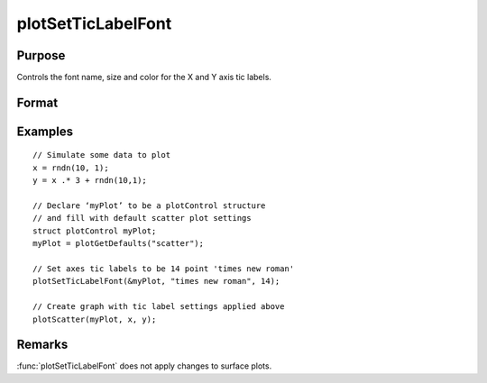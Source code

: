 
plotSetTicLabelFont
==============================================

Purpose
----------------
Controls the font name, size and color for the X and Y axis tic labels.

Format
----------------
.. function:: plotSetTicLabelFont(&myPlot, font[, size[, color]])

    :param &myPlot: Pointer to a :class:`plotControl` structure.
    :type &myPlot: struct pointer

    :param font: the name of the desired font.
    :type font: string

    :param size: Optional argument, the size of the font in points.
    :type size: scalar

    :param color: Optional argument, named color or RGB value.
    :type color: string

Examples
----------------

::

    // Simulate some data to plot
    x = rndn(10, 1);
    y = x .* 3 + rndn(10,1);

    // Declare ‘myPlot’ to be a plotControl structure
    // and fill with default scatter plot settings
    struct plotControl myPlot;
    myPlot = plotGetDefaults("scatter");

    // Set axes tic labels to be 14 point 'times new roman'
    plotSetTicLabelFont(&myPlot, "times new roman", 14);

    // Create graph with tic label settings applied above
    plotScatter(myPlot, x, y);

Remarks
-------

:func:`plotSetTicLabelFont` does not apply changes to surface plots.

.. seealso:: Functions :func:`plotSetXTicLabel`, :func:`plotSetXTicInterval`
